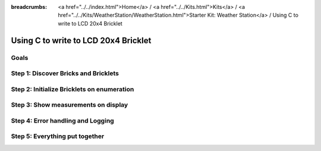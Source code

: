 
:breadcrumbs: <a href="../../index.html">Home</a> / <a href="../../Kits.html">Kits</a> / <a href="../../Kits/WeatherStation/WeatherStation.html">Starter Kit: Weather Station</a> / Using C to write to LCD 20x4 Bricklet

.. _starter_kit_weather_station_c_to_lcd:

Using C to write to LCD 20x4 Bricklet
=====================================

Goals
-----


Step 1: Discover Bricks and Bricklets
-------------------------------------


Step 2: Initialize Bricklets on enumeration
-------------------------------------------


Step 3: Show measurements on display
------------------------------------


Step 4: Error handling and Logging
----------------------------------


Step 5: Everything put together
-------------------------------

